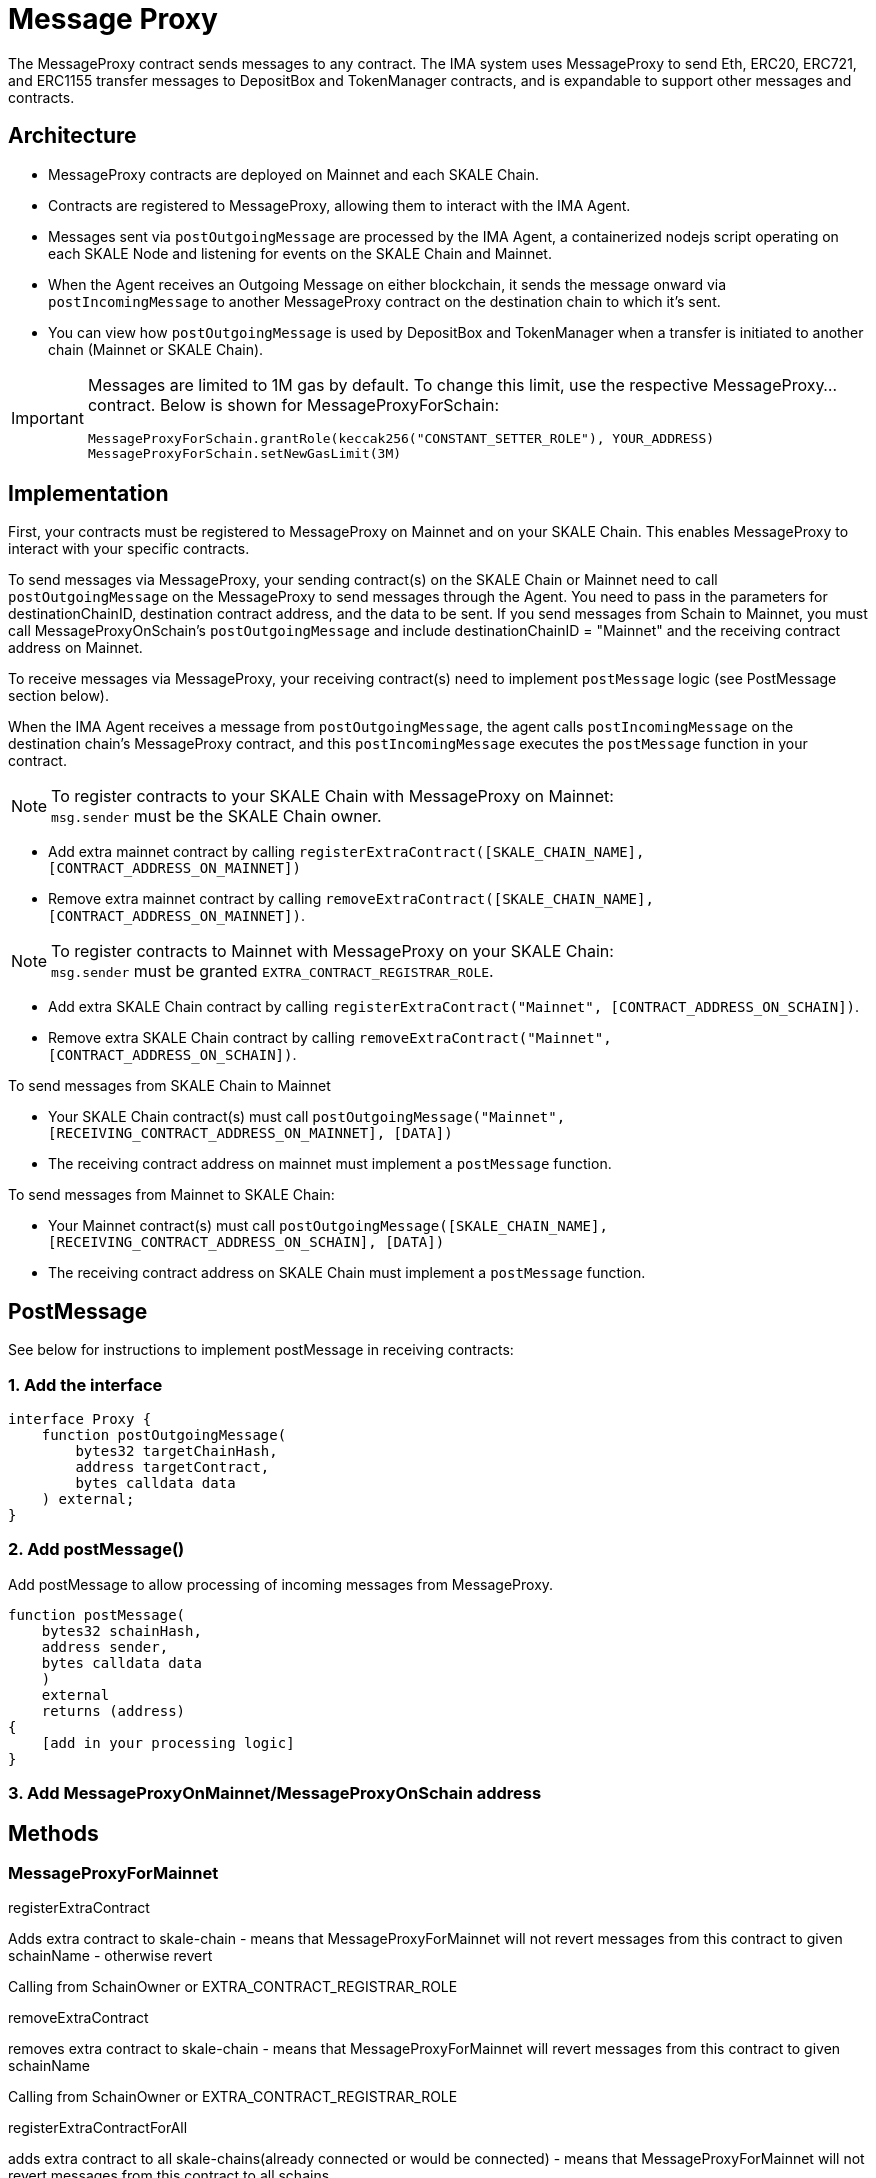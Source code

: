 = Message Proxy

The MessageProxy contract sends messages to any contract. The IMA system uses MessageProxy to send Eth, ERC20, ERC721, and ERC1155 transfer messages to DepositBox and TokenManager contracts, and is expandable to support other messages and contracts.

== Architecture

* MessageProxy contracts are deployed on Mainnet and each SKALE Chain.
* Contracts are registered to MessageProxy, allowing them to interact with the IMA Agent.
* Messages sent via `postOutgoingMessage` are processed by the IMA Agent, a containerized nodejs script operating on each SKALE Node and listening for events on the SKALE Chain and Mainnet. 
* When the Agent receives an Outgoing Message on either blockchain, it sends the message onward via `postIncomingMessage` to another MessageProxy contract on the destination chain to which it's sent.
* You can view how `postOutgoingMessage` is used by DepositBox and TokenManager when a transfer is initiated to another chain (Mainnet or SKALE Chain).

[IMPORTANT] 
====
Messages are limited to 1M gas by default. To change this limit, use the respective MessageProxy... contract. Below is shown for MessageProxyForSchain:

```javascript
MessageProxyForSchain.grantRole(keccak256("CONSTANT_SETTER_ROLE"), YOUR_ADDRESS)
MessageProxyForSchain.setNewGasLimit(3M)
```
====

== Implementation

First, your contracts must be registered to MessageProxy on Mainnet and on your SKALE Chain. This enables MessageProxy to interact with your specific contracts.

To send messages via MessageProxy, your sending contract(s) on the SKALE Chain or Mainnet need to call `postOutgoingMessage` on the MessageProxy to send messages through the Agent. You need to pass in the parameters for destinationChainID, destination contract address, and the data to be sent. If you send messages from Schain to Mainnet, you must call MessageProxyOnSchain's `postOutgoingMessage` and include destinationChainID = "Mainnet" and the receiving contract address on Mainnet.

To receive messages via MessageProxy, your receiving contract(s) need to implement `postMessage` logic (see PostMessage section below).

When the IMA Agent receives a message from `postOutgoingMessage`, the agent calls `postIncomingMessage` on the destination chain's MessageProxy contract, and this `postIncomingMessage` executes the `postMessage` function in your contract.

.To register contracts to your SKALE Chain with MessageProxy on Mainnet:

NOTE: `msg.sender` must be the SKALE Chain owner.

* Add extra mainnet contract by calling `registerExtraContract([SKALE_CHAIN_NAME], [CONTRACT_ADDRESS_ON_MAINNET])`
* Remove extra mainnet contract by calling `removeExtraContract([SKALE_CHAIN_NAME], [CONTRACT_ADDRESS_ON_MAINNET])`.

.To register contracts to Mainnet with MessageProxy on your SKALE Chain:

NOTE: `msg.sender` must be granted `EXTRA_CONTRACT_REGISTRAR_ROLE`.

* Add extra SKALE Chain contract by calling `registerExtraContract("Mainnet", [CONTRACT_ADDRESS_ON_SCHAIN])`.
* Remove extra SKALE Chain contract by calling `removeExtraContract("Mainnet", [CONTRACT_ADDRESS_ON_SCHAIN])`.

.To send messages from SKALE Chain to Mainnet

* Your SKALE Chain contract(s) must call `postOutgoingMessage("Mainnet", [RECEIVING_CONTRACT_ADDRESS_ON_MAINNET], [DATA])`
* The receiving contract address on mainnet must implement a `postMessage` function.

.To send messages from Mainnet to SKALE Chain:

* Your Mainnet contract(s) must call `postOutgoingMessage([SKALE_CHAIN_NAME], [RECEIVING_CONTRACT_ADDRESS_ON_SCHAIN], [DATA])`
* The receiving contract address on SKALE Chain must implement a `postMessage` function.

== PostMessage

See below for instructions to implement postMessage in receiving contracts:

=== 1. Add the interface

```solidity
interface Proxy {
    function postOutgoingMessage(
        bytes32 targetChainHash,
        address targetContract,
        bytes calldata data
    ) external;
}
```

=== 2. Add postMessage()

Add postMessage to allow processing of incoming messages from MessageProxy.

```solidity
function postMessage(
    bytes32 schainHash,
    address sender,
    bytes calldata data
    )
    external
    returns (address)
{
    [add in your processing logic]
}
```

=== 3. Add MessageProxyOnMainnet/MessageProxyOnSchain address

== Methods

=== MessageProxyForMainnet

.registerExtraContract

Adds extra contract to skale-chain - means that MessageProxyForMainnet will not revert messages from this contract to given schainName - otherwise revert

Calling from SchainOwner or EXTRA_CONTRACT_REGISTRAR_ROLE

.removeExtraContract

removes extra contract to skale-chain - means that MessageProxyForMainnet will revert messages from this contract to given schainName

Calling from SchainOwner or EXTRA_CONTRACT_REGISTRAR_ROLE

.registerExtraContractForAll

adds extra contract to all skale-chains(already connected or would be connected) - means that MessageProxyForMainnet will not revert messages from this contract to all schains

Calling only from EXTRA_CONTRACT_REGISTRAR_ROLE

.removeExtraContractForAll

Removes extra contract from all skale-chains(already connected or would be connected) - means that MessageProxyForMainnet will revert messages from this contract to all schains

Calling only from EXTRA_CONTRACT_REGISTRAR_ROLE

=== MessageProxyForSchain

.registerExtraContract

Adds extra contract to skale-chain or “Mainnet” - means that MessageProxyForSchain will not revert messages from this contract to given schainName or “Mainnet” - otherwise revert

Calling from SchainOwner or EXTRA_CONTRACT_REGISTRAR_ROLE

.removeExtraContract

Removes extra contract to skale-chain or “Mainnet” - means that MessageProxyForSchain will revert messages from this contract to given schainName or “Mainnet”

Calling from SchainOwner or EXTRA_CONTRACT_REGISTRAR_ROLE

.registerExtraContractForAll

Adds extra contract to all skale-chains and “Mainnet”(already connected or would be connected) - means that MessageProxyForSchain will not revert messages from this contract to all schains and “Mainnet”

Calling only from EXTRA_CONTRACT_REGISTRAR_ROLE

.removeExtraContractForAll

Removes extra contract from all skale-chains and “Mainnet”(already connected or would be connected) - means that MessageProxyForSchain will revert messages from this contract to all schains and “Mainnet”

Calling only from EXTRA_CONTRACT_REGISTRAR_ROLE

